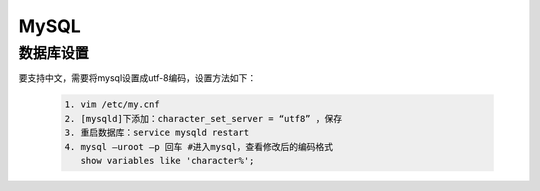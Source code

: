 .. _installing_mysql:

===============
MySQL
===============

数据库设置
-----------------------

要支持中文，需要将mysql设置成utf-8编码，设置方法如下：

  .. code-block:: shell
  
   1. vim /etc/my.cnf
   2. [mysqld]下添加：character_set_server = “utf8” ，保存
   3. 重启数据库：service mysqld restart
   4. mysql –uroot –p 回车 #进入mysql，查看修改后的编码格式
      show variables like 'character%';
	  